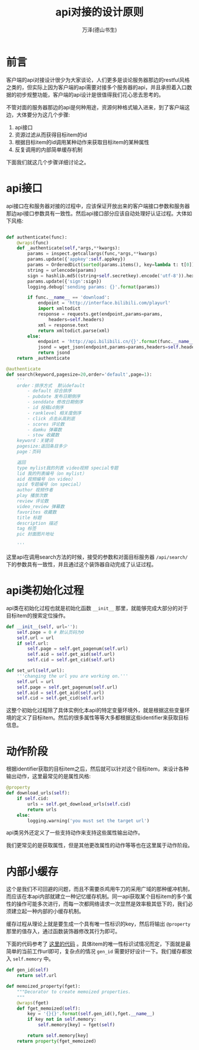 #+LATEX_CLASS: article
#+LATEX_CLASS_OPTIONS:[11pt,oneside]
#+LATEX_HEADER: \usepackage{article}


#+TITLE: api对接的设计原则
#+AUTHOR: 万泽(德山书生)
#+CREATOR: wanze(<a href="mailto:a358003542@gmail.com">a358003542@gmail.com</a>)
#+DESCRIPTION: 制作者邮箱：a358003542@gmail.com


* 前言
客户端的api对接设计很少为大家谈论，人们更多是谈论服务器那边的restful风格之类的，但实际上因为客户端的api需要对接多个服务器的api，并且承担着入口数据的初步规整功能，客户端的api设计是很值得我们花心思去思考的。

不管对面的服务器那边的api是何种用途，资源何种格式输入进来，到了客户端这边，大体要分为这几个步骤:
1. api接口
2. 资源过滤从而获得目标item的id
3. 根据目标item的id调用某种动作来获取目标item的某种属性
4. 反复调用的内部简单缓存机制

下面我们就这几个步骤详细讨论之。

* api接口
api接口在和服务器对接的过程中，应该保证开放出来的客户端接口参数和服务器那边api接口参数具有一致性。然后api接口部分应该自动处理好认证过程。大体如下风格:

#+BEGIN_SRC python

    def authenticate(func):
        @wraps(func)
        def _authenticate(self,*args,**kwargs):
            params = inspect.getcallargs(func,*args,**kwargs)
            params.update({'appkey':self.appkey})
            params = OrderedDict(sorted(params.items(), key=lambda t: t[0]))
            string = urlencode(params)
            sign = hashlib.md5((string+self.secretkey).encode('utf-8')).hexdigest()
            params.update({'sign':sign})
            logging.debug('sending params: {}'.format(params))

            if func.__name__ == 'download':
                endpoint = 'http://interface.bilibili.com/playurl'
                import xmltodict
                response = requests.get(endpoint,params=params,
                    headers=self.headers)
                xml = response.text
                return xmltodict.parse(xml)
            else:
                endpoint = 'http://api.bilibili.cn/{}'.format(func.__name__)
                jsond = wget_json(endpoint,params=params,headers=self.headers)
                return jsond
        return _authenticate

    @authenticate
    def search(keyword,pagesize=20,order='default',page=1):
        '''
        order：排序方式  默认default
            - default 综合排序
            - pubdate 发布日期倒序
            - senddate 修改日期倒序
            - id 投稿id倒序
            - ranklevel 相关度倒序
            - click 点击从高到底
            - scores 评论数
            - damku 弹幕数
            - stow 收藏数
        keyword：关键词
        pagesize:返回条目多少
        page：页码

        返回
        type mylist我的列表 video视频 special专题
        lid 我的列表编号（on mylist）
        aid 视频编号（on video）
        spid 专题编号（on special）
        author 视频作者
        play 播放次数
        review 评论数
        video_review 弹幕数
        favorites 收藏数
        title 标题
        description 描述
        tag 标签
        pic 封面图片地址

        '''
#+END_SRC

这里api在调用search方法的时候，接受的参数和对面目标服务器 ~/api/search/~ 下的参数具有一致性，并且通过这个装饰器自动完成了认证过程。

* api类初始化过程
api类在初始化过程也就是初始化函数 ~__init__~ 那里，就能够完成大部分的对于目标item的搜索定位操作。
#+BEGIN_SRC python
    def __init__(self, url=''):
        self.page = 0 # 默认页码为0
        self.url = url
        if self.url:
            self.page = self.get_pagenum(self.url)
            self.aid = self.get_aid(self.url)
            self.cid = self.get_cid(self.url)

    def set_url(self,url):
        '''changing the url you are working on.'''
        self.url = url
        self.page = self.get_pagenum(self.url)
        self.aid = self.get_aid(self.url)
        self.cid = self.get_cid(self.url)
#+END_SRC

这整个初始化过程除了具体实例化本api的特定变量环境外，就是根据这些变量环境的定义了目标item。然后的很多属性等等大多都根据这些identifier来获取目标信息。

* 动作阶段
根据identifier获取的目标item之后，然后就可以针对这个目标item，来设计各种输出动作，这里最常见的是属性风格:
#+BEGIN_SRC python
    @property
    def download_urls(self):
        if self.cid:
            urls = self.get_download_urls(self.cid)
            return urls
        else:
            logging.warning('you must set the target url')
#+END_SRC

api类另外还定义了一些支持动作来支持这些属性输出动作。

我们更常见的是获取属性，但是其他更改属性的动作等等也在这里属于动作阶段。

* 内部小缓存
这个是我们不可回避的问题，而且不需要杀鸡用牛刀的采用广域的那种缓冲机制，而应该在本api内部就建立一种记忆缓存机制。同一api获取某个目标item的多个属性的操作可能多次进行，而每一次都网络请求一次显然是效率极其低下的，我们必须建立起一种内部的小缓存机制。


缓存过程从理论上就是要生成一个具有唯一性标识的key，然后将输出 ~@property~ 那里的值存入，通过函数装饰器修改其行为即可。

下面的代码参考了 [[https://github.com/mcs07/PubChemPy/blob/master/pubchempy.py][这里的代码]] 。具体item的唯一性标识试情况而定，下面就是最简单的当前工作url即可，复杂点的情况 ~gen_id~ 需要好好设计一下。我们缓存都放入 ~self.memory~ 中。


#+BEGIN_SRC python
    def gen_id(self)
        return self.url

    def memoized_property(fget):
        """Decorator to create memoized properties.
        """
        @wraps(fget)
        def fget_memoized(self):
            key = '{}{}'.format(self.gen_id(),fget.__name__)
            if key not in self.memory:
                self.memory[key] = fget(self)

            return self.memory[key]
        return property(fget_memoized)
#+END_SRC
